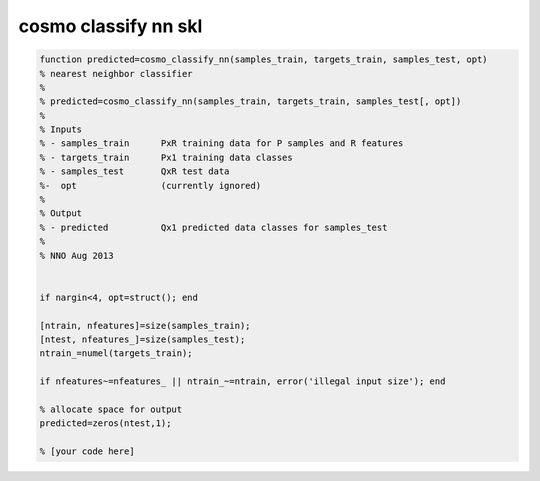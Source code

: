 .. cosmo_classify_nn_skl

cosmo classify nn skl
=====================
.. code-block:: matlab

    function predicted=cosmo_classify_nn(samples_train, targets_train, samples_test, opt)
    % nearest neighbor classifier
    %
    % predicted=cosmo_classify_nn(samples_train, targets_train, samples_test[, opt])
    %
    % Inputs
    % - samples_train      PxR training data for P samples and R features
    % - targets_train      Px1 training data classes
    % - samples_test       QxR test data
    %-  opt                (currently ignored)
    %
    % Output
    % - predicted          Qx1 predicted data classes for samples_test
    %
    % NNO Aug 2013
    
    
    if nargin<4, opt=struct(); end
    
    [ntrain, nfeatures]=size(samples_train);
    [ntest, nfeatures_]=size(samples_test);
    ntrain_=numel(targets_train);
    
    if nfeatures~=nfeatures_ || ntrain_~=ntrain, error('illegal input size'); end
    
    % allocate space for output
    predicted=zeros(ntest,1);
    
    % [your code here]
    